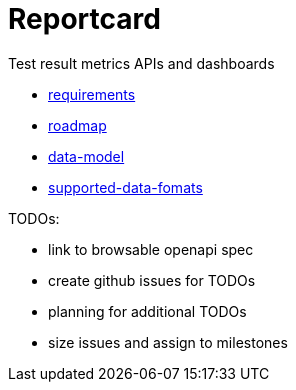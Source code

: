 = Reportcard
:table-caption!:
:toc: macro
:hide-uri-scheme:
:sectlinks:

toc::[]

Test result metrics APIs and dashboards

*** link:docs/requirements.adoc[requirements]
*** link:docs/roadmap.adoc[roadmap]
*** link:docs/data-model.adoc[data-model]
*** link:docs/supported-data-fomats.adoc[supported-data-fomats]


TODOs:

* link to browsable openapi spec
* create github issues for TODOs
* planning for additional TODOs
* size issues and assign to milestones